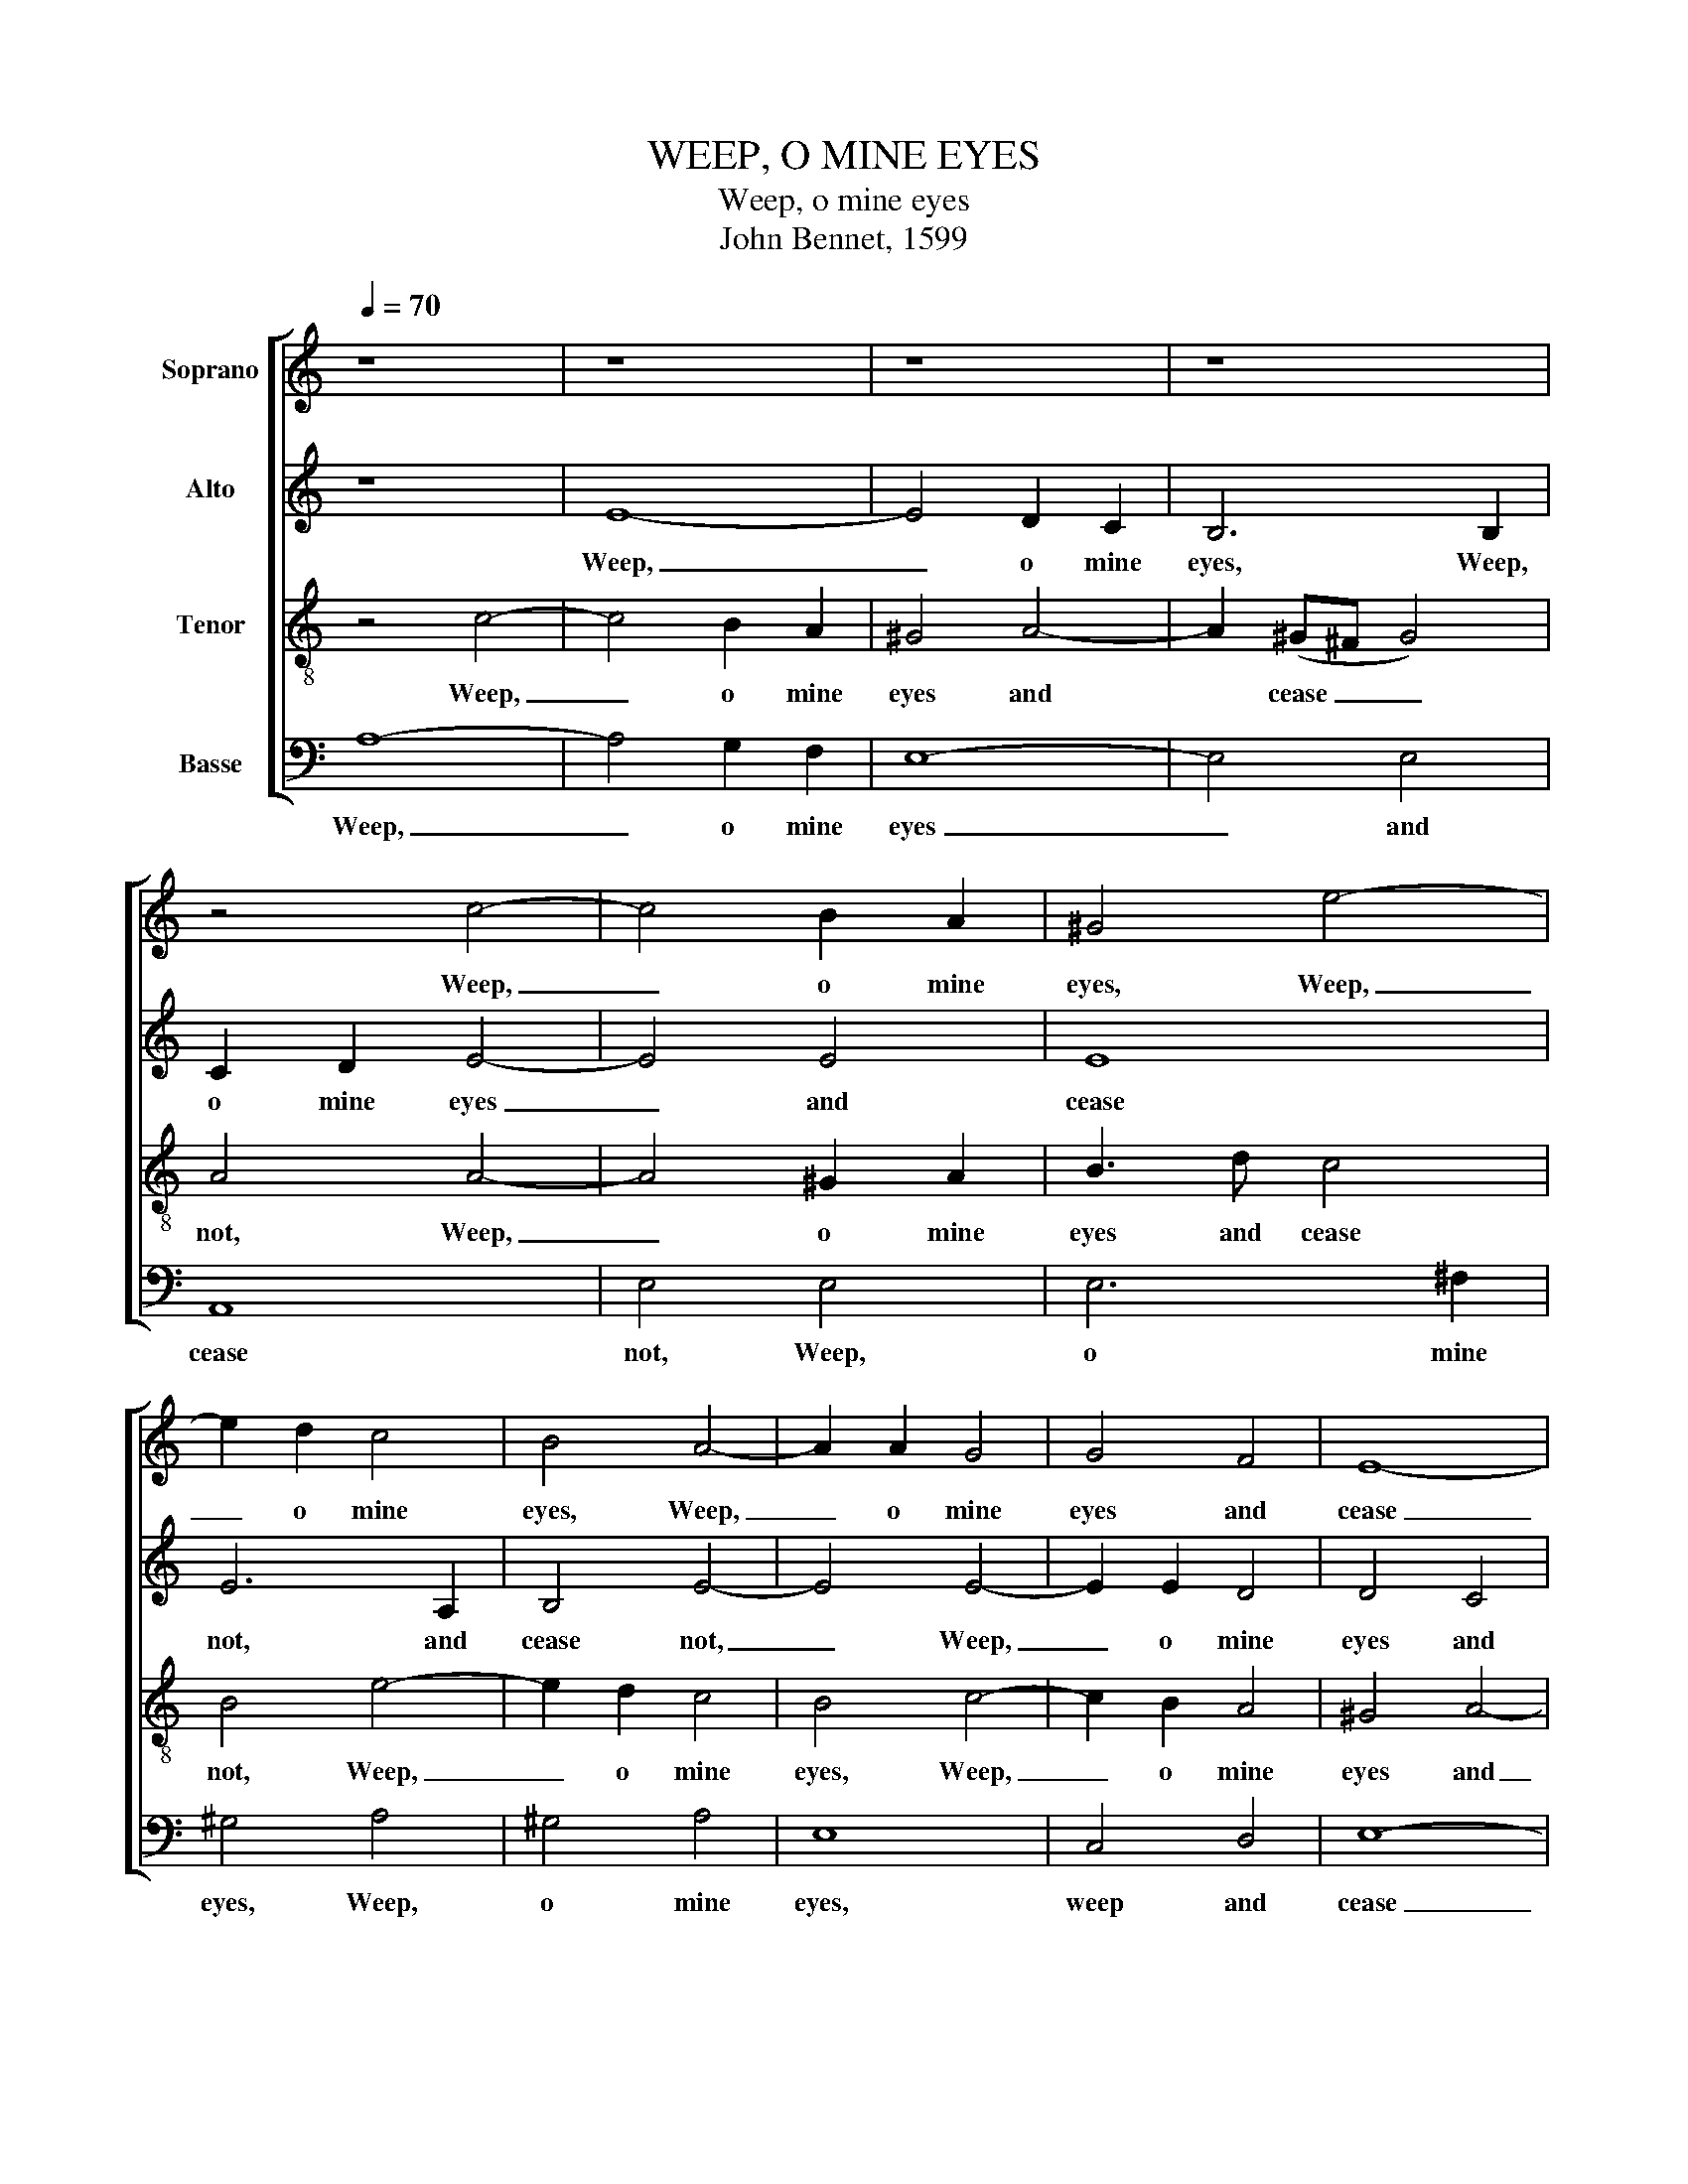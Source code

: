 X:1
T:WEEP, O MINE EYES
T:Weep, o mine eyes
T:John Bennet, 1599
%%score [ 1 2 3 4 ]
L:1/8
Q:1/4=70
M:none
K:C
V:1 treble nm="Soprano"
V:2 treble nm="Alto"
V:3 treble-8 nm="Tenor"
V:4 bass nm="Basse"
V:1
 z8 | z8 | z8 | z8 | z4 c4- | c4 B2 A2 | ^G4 e4- | e2 d2 c4 | B4 A4- | A2 A2 G4 | G4 F4 | E8- | %12
w: ||||Weep,|_ o mine|eyes, Weep,|_ o mine|eyes, Weep,|_ o mine|eyes and|cease|
 E8 | E8 | z8 | A8 | c8 | B4 e4- | e4 d4 | e8 | z4 E4 | A8 | G4 c4- | c4 (B2 A2) | ^G4 G4 | A4 A4 | %26
w: _|not||A-|las,|these your|_ spring|tides,|A-|las,|these your|_ spring _|tides, me|thinks, in-|
 B8 | E8 |: z4 (c4- | c4 B2 A2) | B8 | z4 A4- | A4 G4- | G2 A2 F4 | E4 z4 | z2 G2 A2 B2 | %36
w: crease|not|O|_ _ _|when,|O|_ when|_ be- gin|you|To swell so|
 c3 B A2 A2 | G2 G2 G4 | G4 G4- | G2 G2 F4 | E4 D4 | E8 | E8 :| %43
w: high that I may|drown me in|you, that|_ I may|drown me|in|you?|
V:2
 z8 | E8- | E4 D2 C2 | B,6 B,2 | C2 D2 E4- | E4 E4 | E8 | E6 A,2 | B,4 E4- | E4 E4- | E2 E2 D4 | %11
w: |Weep,|_ o mine|eyes, Weep,|o mine eyes|_ and|cease|not, and|cease not,|_ Weep,|_ o mine|
 D4 C4 | B,8 | ^C4 E4- | E4 F4- | F4 E4- | E4 A4- | A4 ^G4 | A4 A,4 | C8 | B,4 E4- | E4 D4 | %22
w: eyes and|cease|not, A-|* las,|_ these|_ your|_ spring|tides, A-|las,|these your|_ spring|
 E3 D C2 B,2 | A,8 | B,4 E4 | F4 E4 | D8 | ^C8 |: z4 (A4- | A4 ^G2 ^F2) | ^G8 | z4 F4- | F4 E4- | %33
w: tides, me thinks, in-|crease|not, me|thinks, in-|crease|not.|O|_ _ _|when,|O|_ when|
 E2 F2 D4 | ^C4 z4 | z2 E2 F2 G2 | A3 G F2 E2 | D2 C2 D4 | E6 E2 | D6 C2 | B,4 A,4 | B,8 | ^C8 :| %43
w: _ be- gin|you|To swell so|high that I may|drown me in|you, that|I may|drown me|in|you?|
V:3
 z4 c4- | c4 B2 A2 | ^G4 A4- | A2 (^G^F G4) | A4 A4- | A4 ^G2 A2 | B3 d c4 | B4 e4- | e2 d2 c4 | %9
w: Weep,|_ o mine|eyes and|* cease _ _|not, Weep,|_ o mine|eyes and cease|not, Weep,|_ o mine|
 B4 c4- | c2 B2 A4 | ^G4 A4- | A4 ^G4 | A8 | z4 A4 | c8 | A4 A4 | e8 | A8 | z8 | E8 | F8 | E4 e4- | %23
w: eyes, Weep,|_ o mine|eyes and|_ cease|not,|A-|las,|these your|spring|tides,||A-|las,|these your|
 e4 d4 | e4 B4- | B2 A2 A4- | A4 ^G4 | A8 |: c8 | e8- | e8 | A8 | c6 c2 | A8 | A2 A2 c2 d2 | %35
w: _ spring|tides, me|_ thinks, in-|* crease|not|O|when,|_|O|when be-|gin|you To swell so|
 e3 d c2 B2 | A2 A2 d2 c2 | B2 c4 B2 | c6 c2 | B4 A4 | ^G4 A4- | A4 ^G4 | A8 :| %43
w: high that I may|drown, that I may|drown me in|you, that|I may|drown me|_ in|you?|
V:4
 A,8- | A,4 G,2 F,2 | E,8- | E,4 E,4 | A,,8 | E,4 E,4 | E,6 ^F,2 | ^G,4 A,4 | ^G,4 A,4 | E,8 | %10
w: Weep,|_ o mine|eyes|_ and|cease|not, Weep,|o mine|eyes, Weep,|o mine|eyes,|
 C,4 D,4 | E,8- | E,8 | A,,6 (B,,2 | ^C,4) D,4 | A,,8 | z8 | E,8 | F,8 | E,4 A,4- | A,4 ^G,4 | %21
w: weep and|cease|_|not, and|_ cease|not.||A-|las,|these your|_ spring|
 A,8 | z4 A,,4 | F,8 | E,6 E,2 | D,4 C,4 | B,,8 | A,,8 |: A,8 | E,8- | E,8 | F,8 | C,6 C,2 | D,8 | %34
w: tides,|in-|crease|not, me|thinks, in-|crease|not.|O|when,|_|O|when be-|gin|
 A,,2 A,,2 A,2 B,2 | C3 B, A,2 G,2 | F,4 F,4 | G,8 | C,6 C,2 | D,4 D,4 | E,4 F,4 | E,8 | A,,8 :| %43
w: you To swell so|high that I may|drown me|in|you, that|I may|drown me|in|you?|

